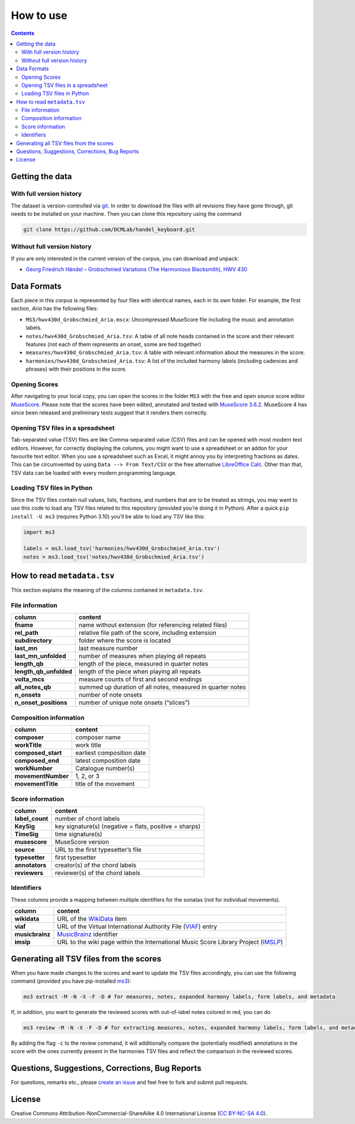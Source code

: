 **********
How to use
**********

.. contents:: Contents
   :local:

Getting the data
================

With full version history
-------------------------

The dataset is version-controlled via `git <https://git-scm.com/>`__. In order to download the files with all revisions they have gone through, git needs to be installed on your machine.
Then you can clone this repository using the command

.. code:: bash


   git clone https://github.com/DCMLab/handel_keyboard.git


Without full version history
----------------------------


If you are only interested in the current version of the corpus, you can download and unpack:

* `Georg Friedrich Händel – Grobschmied Variations (The Harmonious Blacksmith), HWV 430 <https://github.com/DCMLab/handel_keyboard/archive/refs/heads/main.zip>`__


Data Formats
============

Each piece in this corpus is represented by four files with identical names, each in its own folder. For example, the first section, *Aria* has the following files:

-  ``MS3/hwv430d_Grobschmied_Aria.mscx``: Uncompressed MuseScore file including the music and annotation labels.
-  ``notes/hwv430d_Grobschmied_Aria.tsv``: A table of all note heads contained in the score and their relevant features (not each of them represents an onset, some are tied together)
-  ``measures/hwv430d_Grobschmied_Aria.tsv``: A table with relevant information about the measures in the score.
-  ``harmonies/hwv430d_Grobschmied_Aria.tsv``: A list of the included harmony labels (including cadences and phrases) with their positions in the score.

Opening Scores
--------------

After navigating to your local copy, you can open the scores in the folder ``MS3`` with the free and open source score editor `MuseScore <https://musescore.org>`__. Please note that the scores have been edited, annotated and tested with `MuseScore 3.6.2 <https://github.com/musescore/MuseScore/releases/tag/v3.6.2>`__. MuseScore 4 has since been released and preliminary tests suggest that it renders them correctly.

Opening TSV files in a spreadsheet
----------------------------------

Tab-separated value (TSV) files are like Comma-separated value (CSV) files and can be opened with most modern text editors. However, for correctly displaying the columns, you might want to use a spreadsheet or an addon for your favourite text editor. When you use a spreadsheet such as Excel, it might annoy you by interpreting fractions as dates. This can be circumvented by using ``Data --> From Text/CSV`` or the free alternative `LibreOffice Calc <https://www.libreoffice.org/download/download/>`__. Other than that, TSV data can be loaded with every modern programming language.

Loading TSV files in Python
---------------------------

Since the TSV files contain null values, lists, fractions, and numbers that are to be treated as strings, you may want to use this code to load any TSV files related to this repository (provided you’re doing it in Python). After a quick ``pip install -U ms3`` (requires Python 3.10) you’ll be able to load any TSV like this:

.. code:: python

   import ms3

   labels = ms3.load_tsv('harmonies/hwv430d_Grobschmied_Aria.tsv')
   notes = ms3.load_tsv('notes/hwv430d_Grobschmied_Aria.tsv')

How to read ``metadata.tsv``
============================

This section explains the meaning of the columns contained in ``metadata.tsv``.

File information
----------------

+------------------------+------------------------------------------------------------+
| column                 | content                                                    |
+========================+============================================================+
| **fname**              | name without extension (for referencing related files)     |
+------------------------+------------------------------------------------------------+
| **rel_path**           | relative file path of the score, including extension       |
+------------------------+------------------------------------------------------------+
| **subdirectory**       | folder where the score is located                          |
+------------------------+------------------------------------------------------------+
| **last_mn**            | last measure number                                        |
+------------------------+------------------------------------------------------------+
| **last_mn_unfolded**   | number of measures when playing all repeats                |
+------------------------+------------------------------------------------------------+
| **length_qb**          | length of the piece, measured in quarter notes             |
+------------------------+------------------------------------------------------------+
| **length_qb_unfolded** | length of the piece when playing all repeats               |
+------------------------+------------------------------------------------------------+
| **volta_mcs**          | measure counts of first and second endings                 |
+------------------------+------------------------------------------------------------+
| **all_notes_qb**       | summed up duration of all notes, measured in quarter notes |
+------------------------+------------------------------------------------------------+
| **n_onsets**           | number of note onsets                                      |
+------------------------+------------------------------------------------------------+
| **n_onset_positions**  | number of unique note onsets (“slices”)                    |
+------------------------+------------------------------------------------------------+

Composition information
-----------------------

+--------------------+---------------------------+
| column             | content                   |
+====================+===========================+
| **composer**       | composer name             |
+--------------------+---------------------------+
| **workTitle**      | work title                |
+--------------------+---------------------------+
| **composed_start** | earliest composition date |
+--------------------+---------------------------+
| **composed_end**   | latest composition date   |
+--------------------+---------------------------+
| **workNumber**     | Catalogue number(s)       |
+--------------------+---------------------------+
| **movementNumber** | 1, 2, or 3                |
+--------------------+---------------------------+
| **movementTitle**  | title of the movement     |
+--------------------+---------------------------+

Score information
-----------------

+-----------------+--------------------------------------------------------+
| column          | content                                                |
+=================+========================================================+
| **label_count** | number of chord labels                                 |
+-----------------+--------------------------------------------------------+
| **KeySig**      | key signature(s) (negative = flats, positive = sharps) |
+-----------------+--------------------------------------------------------+
| **TimeSig**     | time signature(s)                                      |
+-----------------+--------------------------------------------------------+
| **musescore**   | MuseScore version                                      |
+-----------------+--------------------------------------------------------+
| **source**      | URL to the first typesetter’s file                     |
+-----------------+--------------------------------------------------------+
| **typesetter**  | first typesetter                                       |
+-----------------+--------------------------------------------------------+
| **annotators**  | creator(s) of the chord labels                         |
+-----------------+--------------------------------------------------------+
| **reviewers**   | reviewer(s) of the chord labels                        |
+-----------------+--------------------------------------------------------+

Identifiers
-----------

These columns provide a mapping between multiple identifiers for the sonatas (not for individual movements).

+-----------------+------------------------------------------------------------------------------------------------------------+
| column          | content                                                                                                    |
+=================+============================================================================================================+
| **wikidata**    | URL of the `WikiData <https://www.wikidata.org/>`__ item                                                   |
+-----------------+------------------------------------------------------------------------------------------------------------+
| **viaf**        | URL of the Virtual International Authority File (`VIAF <http://viaf.org/>`__) entry                        |
+-----------------+------------------------------------------------------------------------------------------------------------+
| **musicbrainz** | `MusicBrainz <https://musicbrainz.org/>`__ identifier                                                      |
+-----------------+------------------------------------------------------------------------------------------------------------+
| **imslp**       | URL to the wiki page within the International Music Score Library Project (`IMSLP <https://imslp.org/>`__) |
+-----------------+------------------------------------------------------------------------------------------------------------+

Generating all TSV files from the scores
========================================

When you have made changes to the scores and want to update the TSV files accordingly, you can use the following command (provided you have pip-installed `ms3 <https://github.com/johentsch/ms3>`__):

.. code:: python

   ms3 extract -M -N -X -F -D # for measures, notes, expanded harmony labels, form labels, and metadata

If, in addition, you want to generate the reviewed scores with out-of-label notes colored in red, you can do

.. code:: python

   ms3 review -M -N -X -F -D # for extracting measures, notes, expanded harmony labels, form labels, and metadata

By adding the flag ``-c`` to the review command, it will additionally compare the (potentially modified) annotations in the score with the ones currently present in the harmonies TSV files and reflect the comparison in the reviewed scores.

Questions, Suggestions, Corrections, Bug Reports
================================================

For questions, remarks etc., please `create an issue <https://github.com/DCMLab/handel_keyboard/issues>`__ and feel free to fork and submit pull requests.

License
=======

Creative Commons Attribution-NonCommercial-ShareAlike 4.0 International License (`CC BY-NC-SA 4.0 <https://creativecommons.org/licenses/by-nc-sa/4.0/>`__).